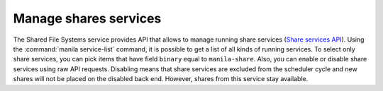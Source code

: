 .. _shared_file_systems_services_manage.rst:

======================
Manage shares services
======================

The Shared File Systems service provides API that allows to manage running
share services (`Share services API
<http://developer.openstack.org/api-ref/shared-file-systems/>`_).
Using the :command:`manila service-list` command, it is possible to get a list
of all kinds of running services. To select only share services, you can pick
items that have field ``binary`` equal to ``manila-share``. Also, you can
enable or disable share services using raw API requests. Disabling means that
share services are excluded from the scheduler cycle and new shares will not
be placed on the disabled back end. However, shares from this service stay
available.

